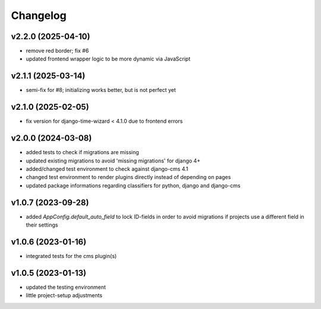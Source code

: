 =========
Changelog
=========

v2.2.0 (2025-04-10)
===================

- remove red border; fix #6
- updated frontend wrapper logic to be more dynamic via JavaScript

v2.1.1 (2025-03-14)
===================

- semi-fix for #8; initializing works better, but is not perfect yet

v2.1.0 (2025-02-05)
===================

- fix version for django-time-wizard < 4.1.0 due to frontend errors

v2.0.0 (2024-03-08)
===================

- added tests to check if migrations are missing
- updated existing migrations to avoid 'missing migrations' for django 4+
- added/changed test environment to check against django-cms 4.1
- changed test environment to render plugins directly instead of depending on
  pages
- updated package informations regarding classifiers for python, django and
  django-cms

v1.0.7 (2023-09-28)
===================

- added `AppConfig.default_auto_field` to lock ID-fields in order to avoid
  migrations if projects use a different field in their settings

v1.0.6 (2023-01-16)
===================

- integrated tests for the cms plugin(s)

v1.0.5 (2023-01-13)
===================

- updated the testing environment
- little project-setup adjustments
